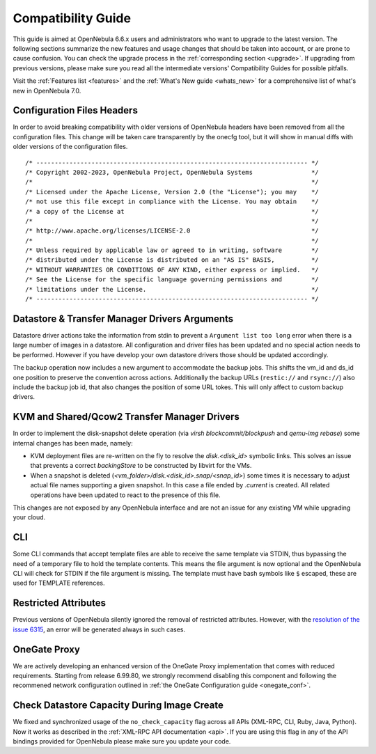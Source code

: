 
.. _compatibility:

====================
Compatibility Guide
====================

This guide is aimed at OpenNebula 6.6.x users and administrators who want to upgrade to the latest version. The following sections summarize the new features and usage changes that should be taken into account, or are prone to cause confusion. You can check the upgrade process in the :ref:`corresponding section <upgrade>`. If upgrading from previous versions, please make sure you read all the intermediate versions' Compatibility Guides for possible pitfalls.

Visit the :ref:`Features list <features>` and the :ref:`What's New guide <whats_new>` for a comprehensive list of what's new in OpenNebula 7.0.

..
    Database
    =========================
    - The table ``vm_pool`` now contains the column ``json_body`` which provides searching for values using JSON keys, and no longer contains the ``search_token`` column, effectively removing FULLTEXT searching entirely. This should greatly improve performance when performing search filters on virtual machines as well as remove the need for regenerating FULLTEXT indexing.  Due to this change, the search now uses a JSON path to search, for example: ``VM.NAME=production`` would match all VM's which have name containing ``production``.
    - The migrator has been updated to make these changes automatically with the ``onedb upgrade`` tool. When tested on a database containing just over 150,000 VM entries, the upgrade took roughly 4100 seconds using an HDD and about 3500 seconds using a ramdisk.

Configuration Files Headers
================================================================================

In order to avoid breaking compatibility with older versions of OpenNebula headers have been removed from all the configuration files. This change will be taken care transparently by the onecfg tool, but it will show in manual diffs with older versions of the configuration files.

::

  /* -------------------------------------------------------------------------- */
  /* Copyright 2002-2023, OpenNebula Project, OpenNebula Systems                */
  /*                                                                            */
  /* Licensed under the Apache License, Version 2.0 (the "License"); you may    */
  /* not use this file except in compliance with the License. You may obtain    */
  /* a copy of the License at                                                   */
  /*                                                                            */
  /* http://www.apache.org/licenses/LICENSE-2.0                                 */
  /*                                                                            */
  /* Unless required by applicable law or agreed to in writing, software        */
  /* distributed under the License is distributed on an "AS IS" BASIS,          */
  /* WITHOUT WARRANTIES OR CONDITIONS OF ANY KIND, either express or implied.   */
  /* See the License for the specific language governing permissions and        */
  /* limitations under the License.                                             */
  /* -------------------------------------------------------------------------- */


Datastore & Transfer Manager Drivers Arguments
================================================================================

Datastore driver actions take the information from stdin to prevent a ``Argument list too long`` error when there is a large number of images in a datastore. All configuration and driver files has been updated and no special action needs to be performed. However if you have develop your own datastore drivers those should be updated accordingly.

The backup operation now includes a new argument to accommodate the backup jobs. This shifts the vm_id and ds_id one position to preserve the convention across actions. Additionally the backup URLs (``restic://`` and ``rsync://``) also include the backup job id, that also changes the position of some URL tokes. This will only affect to custom backup drivers.

KVM and Shared/Qcow2 Transfer Manager Drivers
================================================================================

In order to implement the disk-snapshot delete operation (via `virsh blockcommit/blockpush` and `qemu-img rebase`) some internal changes has been made, namely:

- KVM deployment files are re-written on the fly to resolve the `disk.<disk_id>` symbolic links. This solves an issue that prevents a correct `backingStore` to be constructed by libvirt for the VMs.
- When a snapshot is deleted (`<vm_folder>/disk.<disk_id>.snap/<snap_id>`) some times it is necessary to adjust actual file names supporting a given snapshot. In this case a file ended by `.current` is created. All related operations have been updated to react to the presence of this file.

This changes are not exposed by any OpenNebula interface and are not an issue for any existing VM while upgrading your cloud.

CLI
================================================================================

Some CLI commands that accept template files are able to receive the same template via STDIN, thus bypassing the need of a temporary file to hold the template contents. This means the file argument is now optional
and the OpenNebula CLI will check for STDIN if the file argument is missing. The template must have bash symbols like ``$`` escaped, these are used for TEMPLATE references.

Restricted Attributes
================================================================================

Previous versions of OpenNebula silently ignored the removal of restricted attributes. However, with the `resolution of the issue 6315 <https://github.com/OpenNebula/one/issues/6315>`_, an error will be generated always in such cases.

OneGate Proxy
================================================================================

We are actively developing an enhanced version of the OneGate Proxy implementation that comes with reduced requirements. Starting from release 6.99.80, we strongly recommend disabling this component and following the recommened network configuration outlined in :ref:`the OneGate Configuration guide <onegate_conf>`.

Check Datastore Capacity During Image Create
================================================================================

We fixed and synchronized usage of the ``no_check_capacity`` flag across all APIs (XML-RPC, CLI, Ruby, Java, Python). Now it works as described in the :ref:`XML-RPC API documentation <api>`. If you are using this flag in any of the API bindings provided for OpenNebula please make sure you update your code.
